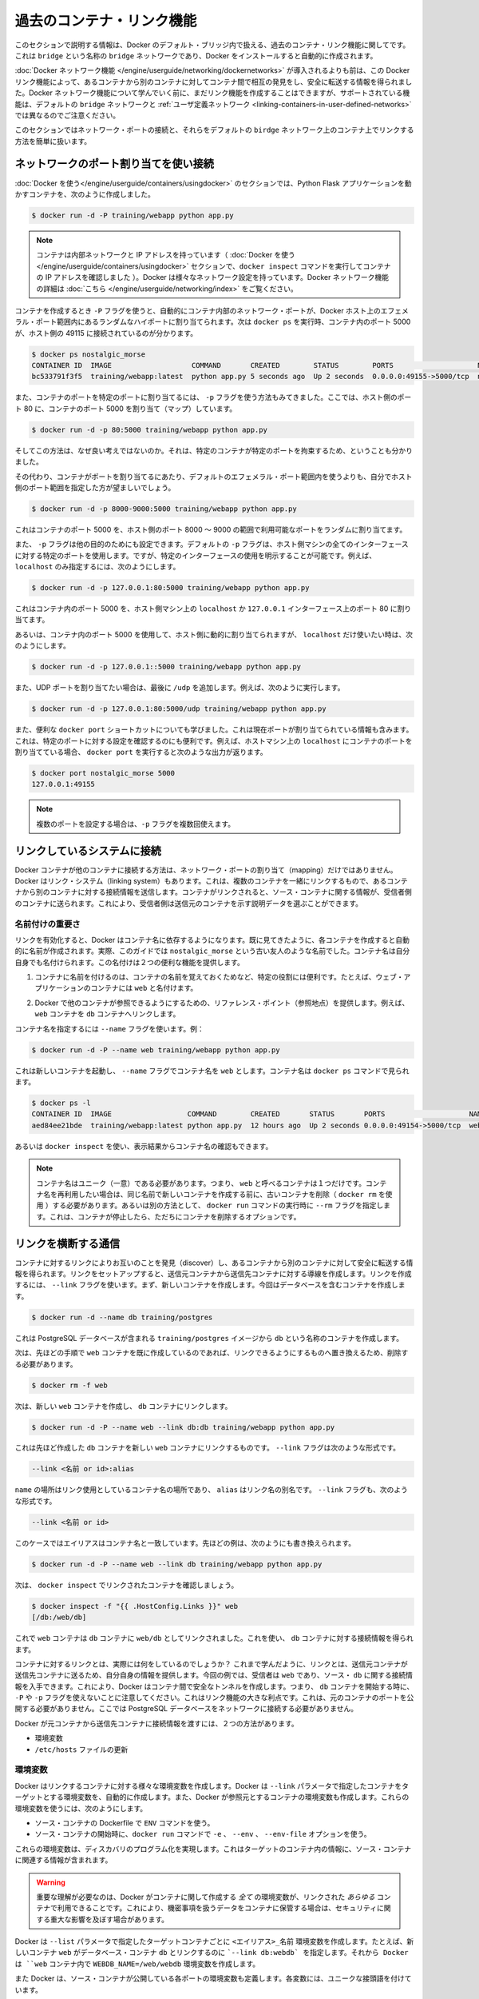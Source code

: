 .. -*- coding: utf-8 -*-
.. URL: https://docs.docker.com/engine/userguide/networking/default_network/dockerlinks/
.. SOURCE: https://github.com/docker/docker/blob/master/docs/userguide/networking/default_network/dockerlinks.md
   doc version: 1.10
      https://github.com/docker/docker/commits/master/docs/userguide/networking/default_network/dockerlinks.md
.. check date: 2016/02/13
.. ---------------------------------------------------------------------------

.. Legacy container links

.. _legacy-container-links:

========================================
過去のコンテナ・リンク機能
========================================

.. The information in this section explains legacy container links within the Docker default bridge. This is a bridge network named bridge created automatically when you install Docker.

このセクションで説明する情報は、Docker のデフォルト・ブリッジ内で扱える、過去のコンテナ・リンク機能に関してです。これは ``bridge`` という名称の ``bridge`` ネットワークであり、Docker をインストールすると自動的に作成されます。

.. Before the Docker networks feature, you could use the Docker link feature to allow containers to discover each other and securely transfer information about one container to another container. With the introduction of the Docker networks feature, you can still create links but they behave differently between default bridge network and user defined networks

:doc:`Docker ネットワーク機能 </engine/userguide/networking/dockernetworks>` が導入されるよりも前は、この Docker リンク機能によって、あるコンテナから別のコンテナに対してコンテナ間で相互の発見をし、安全に転送する情報を得られました。Docker ネットワーク機能について学んでいく前に、まだリンク機能を作成することはできますが、サポートされている機能は、デフォルトの ``bridge`` ネットワークと :ref:`ユーザ定義ネットワーク <linking-containers-in-user-defined-networks>` では異なるのでご注意ください。

.. This section briefly discusses connecting via a network port and then goes into detail on container linking in default bridge network.

このセクションではネットワーク・ポートの接続と、それらをデフォルトの ``birdge`` ネットワーク上のコンテナ上でリンクする方法を簡単に扱います。

.. Connect using network port mapping

.. _connect-using-network-port-mapping:

ネットワークのポート割り当てを使い接続
========================================

.. In the Using Docker section, you created a container that ran a Python Flask application:

:doc:`Docker を使う</engine/userguide/containers/usingdocker>` のセクションでは、Python Flask アプリケーションを動かすコンテナを、次のように作成しました。

.. code-block:: bash

   $ docker run -d -P training/webapp python app.py

..    Note: Containers have an internal network and an IP address (as we saw when we used the docker inspect command to show the container’s IP address in the Using Docker section). Docker can have a variety of network configurations. You can see more information on Docker networking here.

.. note::

   コンテナは内部ネットワークと IP アドレスを持っています（ :doc:`Docker を使う</engine/userguide/containers/usingdocker>`  セクションで、``docker inspect`` コマンドを実行してコンテナの IP アドレスを確認しました ）。Docker は様々なネットワーク設定を持っています。Docker ネットワーク機能の詳細は :doc:`こちら </engine/userguide/networking/index>` をご覧ください。

.. When that container was created, the -P flag was used to automatically map any network port inside it to a random high port within an ephemeral port range on your Docker host. Next, when docker ps was run, you saw that port 5000 in the container was bound to port 49155 on the host.

コンテナを作成するとき ``-P`` フラグを使うと、自動的にコンテナ内部のネットワーク・ポートが、Docker ホスト上のエフェメラル・ポート範囲内にあるランダムなハイポートに割り当てられます。次は ``docker ps`` を実行時、コンテナ内のポート 5000 が、ホスト側の 49115 に接続されているのが分かります。

.. code-block:: bash

   $ docker ps nostalgic_morse
   CONTAINER ID  IMAGE                   COMMAND       CREATED        STATUS        PORTS                    NAMES
   bc533791f3f5  training/webapp:latest  python app.py 5 seconds ago  Up 2 seconds  0.0.0.0:49155->5000/tcp  nostalgic_morse

.. You also saw how you can bind a container’s ports to a specific port using the -p flag. Here port 80 of the host is mapped to port 5000 of the container:

また、コンテナのポートを特定のポートに割り当てるには、 ``-p`` フラグを使う方法もみてきました。ここでは、ホスト側のポート 80 に、コンテナのポート 5000 を割り当て（マップ）しています。

.. code-block:: bash

   $ docker run -d -p 80:5000 training/webapp python app.py

.. And you saw why this isn’t such a great idea because it constrains you to only one container on that specific port.

そしてこの方法は、なぜ良い考えではないのか。それは、特定のコンテナが特定のポートを拘束するため、ということも分かりました。

.. Instead, you may specify a range of host ports to bind a container port to that is different than the default ephemeral port range:

その代わり、コンテナがポートを割り当てるにあたり、デフォルトのエフェメラル・ポート範囲内を使うよりも、自分でホスト側のポート範囲を指定した方が望ましいでしょう。

.. code-block:: bash

   $ docker run -d -p 8000-9000:5000 training/webapp python app.py

.. This would bind port 5000 in the container to a randomly available port between 8000 and 9000 on the host.

これはコンテナのポート 5000 を、ホスト側のポート 8000 ～ 9000 の範囲で利用可能なポートをランダムに割り当てます。

.. There are also a few other ways you can configure the -p flag. By default the -p flag will bind the specified port to all interfaces on the host machine. But you can also specify a binding to a specific interface, for example only to the localhost.

また、 ``-p`` フラグは他の目的のためにも設定できます。デフォルトの ``-p`` フラグは、ホスト側マシンの全てのインターフェースに対する特定のポートを使用します。ですが、特定のインターフェースの使用を明示することが可能です。例えば、 ``localhost`` のみ指定するには、次のようにします。

.. code-block:: bash

   $ docker run -d -p 127.0.0.1:80:5000 training/webapp python app.py

.. This would bind port 5000 inside the container to port 80 on the localhost or 127.0.0.1 interface on the host machine.

これはコンテナ内のポート 5000 を、ホスト側マシン上の ``localhost`` か ``127.0.0.1`` インターフェース上のポート 80 に割り当てます。

.. Or, to bind port 5000 of the container to a dynamic port but only on the localhost, you could use:

あるいは、コンテナ内のポート 5000 を使用して、ホスト側に動的に割り当てられますが、 ``localhost`` だけ使いたい時は、次のようにします。

.. code-block:: bash

   $ docker run -d -p 127.0.0.1::5000 training/webapp python app.py

.. You can also bind UDP ports by adding a trailing /udp. For example:

また、UDP ポートを割り当てたい場合は、最後に ``/udp`` を追加します。例えば、次のように実行します。

.. code-block:: bash

   $ docker run -d -p 127.0.0.1:80:5000/udp training/webapp python app.py

.. You also learned about the useful docker port shortcut which showed us the current port bindings. This is also useful for showing you specific port configurations. For example, if you’ve bound the container port to the localhost on the host machine, then the docker port output will reflect that.

また、便利な ``docker port`` ショートカットについても学びました。これは現在ポートが割り当てられている情報も含みます。これは、特定のポートに対する設定を確認するのにも便利です。例えば、ホストマシン上の ``localhost`` にコンテナのポートを割り当てている場合、 ``docker port`` を実行すると次のような出力が返ります。

.. code-block:: bash

   $ docker port nostalgic_morse 5000
   127.0.0.1:49155

..    Note: The -p flag can be used multiple times to configure multiple ports.

.. note::

   複数のポートを設定する場合は、``-p`` フラグを複数回使えます。

.. Connect with the linking system

.. _connect-with-the-linking-system:

リンクしているシステムに接続
==============================

.. Network port mappings are not the only way Docker containers can connect to one another. Docker also has a linking system that allows you to link multiple containers together and send connection information from one to another. When containers are linked, information about a source container can be sent to a recipient container. This allows the recipient to see selected data describing aspects of the source container.

Docker コンテナが他のコンテナに接続する方法は、ネットワーク・ポートの割り当て（mapping）だけではありません。Docker はリンク・システム（linking system）もあります。これは、複数のコンテナを一緒にリンクするもので、あるコンテナから別のコンテナに対する接続情報を送信します。コンテナがリンクされると、ソース・コンテナに関する情報が、受信者側のコンテナに送られます。これにより、受信者側は送信元のコンテナを示す説明データを選ぶことができます。

.. The importance of naming

.. _the-importance-of-naming:

名前付けの重要さ
--------------------

.. To establish links, Docker relies on the names of your containers. You’ve already seen that each container you create has an automatically created name; indeed you’ve become familiar with our old friend nostalgic_morse during this guide. You can also name containers yourself. This naming provides two useful functions:

リンクを有効化すると、Docker はコンテナ名に依存するようになります。既に見てきたように、各コンテナを作成すると自動的に名前が作成されます。実際、このガイドでは ``nostalgic_morse`` という古い友人のような名前でした。コンテナ名は自分自身でも名付けられます。この名付けは２つの便利な機能を提供します。

..     It can be useful to name containers that do specific functions in a way that makes it easier for you to remember them, for example naming a container containing a web application web.

1. コンテナに名前を付けるのは、コンテナの名前を覚えておくためなど、特定の役割には便利です。たとえば、ウェブ・アプリケーションのコンテナには ``web`` と名付けます。

..    It provides Docker with a reference point that allows it to refer to other containers, for example, you can specify to link the container web to container db.

2. Docker で他のコンテナが参照できるようにするための、リファレンス・ポイント（参照地点）を提供します。例えば、 ``web`` コンテナを ``db`` コンテナへリンクします。

.. You can name your container by using the --name flag, for example:

コンテナ名を指定するには ``--name`` フラグを使います。例：

.. code-block:: bash

   $ docker run -d -P --name web training/webapp python app.py

.. This launches a new container and uses the --name flag to name the container web. You can see the container’s name using the docker ps command.

これは新しいコンテナを起動し、 ``--name`` フラグでコンテナ名を ``web`` とします。コンテナ名は ``docker ps`` コマンドで見られます。

.. code-block:: bash

   $ docker ps -l
   CONTAINER ID  IMAGE                  COMMAND        CREATED       STATUS       PORTS                    NAMES
   aed84ee21bde  training/webapp:latest python app.py  12 hours ago  Up 2 seconds 0.0.0.0:49154->5000/tcp  web

.. You can also use docker inspect to return the container’s name.

あるいは ``docker inspect`` を使い、表示結果からコンテナ名の確認もできます。

..    Note: Container names have to be unique. That means you can only call one container web. If you want to re-use a container name you must delete the old container (with docker rm) before you can create a new container with the same name. As an alternative you can use the --rm flag with the docker run command. This will delete the container immediately after it is stopped.

.. note::

   コンテナ名はユニーク（一意）である必要があります。つまり、 ``web`` と呼べるコンテナは１つだけです。コンテナ名を再利用したい場合は、同じ名前で新しいコンテナを作成する前に、古いコンテナを削除（ ``docker rm`` を使用 ）する必要があります。あるいは別の方法として、 ``docker run`` コマンドの実行時に ``--rm`` フラグを指定します。これは、コンテナが停止したら、ただちにコンテナを削除するオプションです。

.. Communication across links

.. _communication-across-links:

リンクを横断する通信
====================

.. Links allow containers to discover each other and securely transfer information about one container to another container. When you set up a link, you create a conduit between a source container and a recipient container. The recipient can then access select data about the source. To create a link, you use the --link flag. First, create a new container, this time one containing a database.

コンテナに対するリンクによりお互いのことを発見（discover）し、あるコンテナから別のコンテナに対して安全に転送する情報を得られます。リンクをセットアップすると、送信元コンテナから送信先コンテナに対する導線を作成します。リンクを作成するには、 ``--link`` フラグを使います。まず、新しいコンテナを作成します。今回はデータベースを含むコンテナを作成します。

.. code-block:: bash

   $ docker run -d --name db training/postgres

.. This creates a new container called db from the training/postgres image, which contains a PostgreSQL database.

これは PostgreSQL データベースが含まれる ``training/postgres`` イメージから ``db`` という名称のコンテナを作成します。

.. Now, you need to delete the web container you created previously so you can replace it with a linked one:

次は、先ほどの手順で ``web`` コンテナを既に作成しているのであれば、リンクできるようにするものへ置き換えるため、削除する必要があります。

.. code-block:: bash

   $ docker rm -f web

.. Now, create a new web container and link it with your db container.

次は、新しい ``web`` コンテナを作成し、 ``db`` コンテナにリンクします。

.. code-block:: bash

   $ docker run -d -P --name web --link db:db training/webapp python app.py

.. This will link the new web container with the db container you created earlier. The --link flag takes the form:

これは先ほど作成した ``db`` コンテナを新しい ``web`` コンテナにリンクするものです。 ``--link`` フラグは次のような形式です。

.. code-block:: bash

   --link <名前 or id>:alias

.. Where name is the name of the container we’re linking to and alias is an alias for the link name. You’ll see how that alias gets used shortly. The --link flag also takes the form:

``name`` の場所はリンク使用としているコンテナ名の場所であり、 ``alias`` はリンク名の別名です。 ``--link`` フラグも、次のような形式です。

.. code-block:: bash

   --link <名前 or id>

.. In which case the alias will match the name. You could have written the previous example as:

このケースではエイリアスはコンテナ名と一致しています。先ほどの例は、次のようにも書き換えられます。

.. code-block:: bash

   $ docker run -d -P --name web --link db training/webapp python app.py

.. Next, inspect your linked containers with docker inspect:

次は、 ``docker inspect`` でリンクされたコンテナを確認しましょう。

.. code-block:: bash

   $ docker inspect -f "{{ .HostConfig.Links }}" web
   [/db:/web/db]

.. You can see that the web container is now linked to the db container web/db. Which allows it to access information about the db container.

これで ``web`` コンテナは ``db`` コンテナに ``web/db`` としてリンクされました。これを使い、 ``db`` コンテナに対する接続情報を得られます。

.. So what does linking the containers actually do? You’ve learned that a link allows a source container to provide information about itself to a recipient container. In our example, the recipient, web, can access information about the source db. To do this, Docker creates a secure tunnel between the containers that doesn’t need to expose any ports externally on the container; you’ll note when we started the db container we did not use either the -P or -p flags. That’s a big benefit of linking: we don’t need to expose the source container, here the PostgreSQL database, to the network.

コンテナに対するリンクとは、実際には何をしているのでしょうか？ これまで学んだように、リンクとは、送信元コンテナが送信先コンテナに送るため、自分自身の情報を提供します。今回の例では、受信者は ``web`` であり、ソース・ ``db`` に関する接続情報を入手できます。これにより、Docker はコンテナ間で安全なトンネルを作成します。つまり、 ``db`` コンテナを開始する時に、 ``-P`` や ``-p`` フラグを使えないことに注意してください。これはリンク機能の大きな利点です。これは、元のコンテナのポートを公開する必要がありません。ここでは PostgreSQL データベースをネットワークに接続する必要がありません。

.. Docker exposes connectivity information for the source container to the recipient container in two ways:

Docker が元コンテナから送信先コンテナに接続情報を渡すには、２つの方法があります。

..    Environment variables,
    Updating the /etc/hosts file.

* 環境変数
* ``/etc/hosts`` ファイルの更新

.. Environment variables

.. _environment-variables:

環境変数
----------

.. Docker creates several environment variables when you link containers. Docker automatically creates environment variables in the target container based on the --link parameters. It will also expose all environment variables originating from Docker from the source container. These include variables from:

Docker はリンクするコンテナに対する様々な環境変数を作成します。Docker は ``--link`` パラメータで指定したコンテナをターゲットとする環境変数を、自動的に作成します。また、Docker が参照元とするコンテナの環境変数も作成します。これらの環境変数を使うには、次のようにします。

..    the ENV commands in the source container’s Dockerfile
    the -e, --env and --env-file options on the docker run command when the source container is started

* ソース・コンテナの Dockerfile で ``ENV`` コマンドを使う。
* ソース・コンテナの開始時に、``docker run`` コマンドで ``-e``  、 ``--env`` 、 ``--env-file`` オプションを使う。

.. These environment variables enable programmatic discovery from within the target container of information related to the source container.

これらの環境変数は、ディスカバリのプログラム化を実現します。これはターゲットのコンテナ内の情報に、ソース・コンテナに関連する情報が含まれます。

..    Warning: It is important to understand that all environment variables originating from Docker within a container are made available to any container that links to it. This could have serious security implications if sensitive data is stored in them.

.. warning::

   重要な理解が必要なのは、Docker がコンテナに関して作成する *全て* の環境変数が、リンクされた *あらゆる* コンテナで利用できることです。これにより、機密事項を扱うデータをコンテナに保管する場合は、セキュリティに関する重大な影響を及ぼす場合があります。

.. Docker sets an <alias>_NAME environment variable for each target container listed in the --link parameter. For example, if a new container called web is linked to a database container called db via --link db:webdb, then Docker creates a WEBDB_NAME=/web/webdb variable in the web container.

Docker は ``--list`` パラメータで指定したターゲットコンテナごとに ``<エイリアス>_名前`` 環境変数を作成します。たとえば、新しいコンテナ ``web`` がデータベース・コンテナ ``db`` とリンクするのに ```--link db:webdb` を指定します。それから Docker は ``web`` コンテナ内で ``WEBDB_NAME=/web/webdb`` 環境変数を作成します。

.. Docker also defines a set of environment variables for each port exposed by the source container. Each variable has a unique prefix in the form:

また Docker は、ソース・コンテナが公開している各ポートの環境変数も定義します。各変数には、ユニークな接頭語を付けています。

.. code-block:: bash

   <名前>_PORT_<ポート番号>_<プロトコル>

.. The components in this prefix are:

この接頭語の要素は、次の通りです。

..    the alias <name> specified in the --link parameter (for example, webdb)
    the <port> number exposed
    a <protocol> which is either TCP or UDP

* エイリアスの ``<名前>`` を ``--link`` パラメータで指定している場合（例： ``webdb`` ）
* 公開している ``<ポート>`` 番号
* TCP もしくは UDP の ``<プロトコル>``

.. Docker uses this prefix format to define three distinct environment variables:

Docker はこれら接頭語の形式を、３つの異なる環境変数で使います。

..    The prefix_ADDR variable contains the IP Address from the URL, for example WEBDB_PORT_5432_TCP_ADDR=172.17.0.82.
    The prefix_PORT variable contains just the port number from the URL for example WEBDB_PORT_5432_TCP_PORT=5432.
    The prefix_PROTO variable contains just the protocol from the URL for example WEBDB_PORT_5432_TCP_PROTO=tcp.

* ``prefix_ADDR`` 変数は、URL 用の IP アドレスを含む。例： ``WEBDB_PORT_5432_TCP_ADDR=172.17.0.82``
* ``prefix_PORT`` 変数は、URL 用のポート番号を含む。例： ``WEBDB_PORT_5432_TCP_PORT=5432``
* ``prefix_PROTO`` 変数は URL 用のプロトコルを含む。例： ``WEBDB_PORT_5432_TCP_PROTO=tcp``

.. If the container exposes multiple ports, an environment variable set is defined for each one. This means, for example, if a container exposes 4 ports that Docker creates 12 environment variables, 3 for each port.

もしコンテナが複数のポートを公開している場合は、それぞれのポートを定義する環境変数が作成されます。つまり、例えばコンテナが４つのポートを公開しているのであれば、Docker は各ポートごとに３つの環境変数を作成するので、合計12個の変数を作成します。

.. Additionally, Docker creates an environment variable called <alias>_PORT. This variable contains the URL of the source container’s first exposed port. The ‘first’ port is defined as the exposed port with the lowest number. For example, consider the WEBDB_PORT=tcp://172.17.0.82:5432 variable. If that port is used for both tcp and udp, then the tcp one is specified.

さらに、Docker は ``<エイリアス>_ポート`` の環境変数も作成します。この変数にはソース・コンテナが１番目に公開しているポートの URL を含みます。「１番目」のポートとは、公開されているポートのうち、最も低い番号です。例えば、 ``WEBDB_PORT=tcp://172.17.0.82:5432`` のような変数が考えられます。もし、ポートが tcp と udp の両方を使っているのであれば、tcp のポートだけが指定されます。

.. Finally, Docker also exposes each Docker originated environment variable from the source container as an environment variable in the target. For each variable Docker creates an <alias>_ENV_<name> variable in the target container. The variable’s value is set to the value Docker used when it started the source container.

最後に、ソース・コンテナ上の Docker に由来する環境変数は、ターゲット上でも環境変数として使えるように公開されます。Docker が作成した各環境変数 ``<エイリアス>_ENV_<名前>`` が、ターゲットのコンテナから参照できます。これら環境変数の値は、ソース・コンテナが起動したときのものが使われます。

.. Returning back to our database example, you can run the env command to list the specified container’s environment variables.

データベースの例に戻りましょう。 ``env`` コマンドを実行すると、指定したコンテナの環境変数一覧が表示されます。

.. code-block:: bash

   $ docker run --rm --name web2 --link db:db training/webapp env
   . . .
   DB_NAME=/web2/db
   DB_PORT=tcp://172.17.0.5:5432
   DB_PORT_5432_TCP=tcp://172.17.0.5:5432
   DB_PORT_5432_TCP_PROTO=tcp
   DB_PORT_5432_TCP_PORT=5432
   DB_PORT_5432_TCP_ADDR=172.17.0.5
   . . .

.. You can see that Docker has created a series of environment variables with useful information about the source db container. Each variable is prefixed with DB_, which is populated from the alias you specified above. If the alias were db1, the variables would be prefixed with DB1_. You can use these environment variables to configure your applications to connect to the database on the db container. The connection will be secure and private; only the linked web container will be able to talk to the db container.

このように、Docker は環境変数を作成しており、そこには元になった ``source`` コンテナに関する便利な情報が含まれています。各変数にある接頭語 ``DB_`` とは、先ほど指定した ``alias`` から割り当てられています。もし ``alias`` が ``db1`` であれば、環境変数の接頭語は ``DB1_`` になります。これらの環境変数を使い、アプリケーションが ``db`` コンテナ上のデータベースに接続する設定も可能です。接続は安全かつプライベートなものですが、これはリンクされた ``web`` コンテナと ``db`` コンテナが通信できるようにするだけです。

.. Important notes on Docker environment variables

.. _important-notes-on-docker-environment-variables:

Docker 環境変数に関する重要な注意
----------------------------------------

.. Unlike host entries in the /etc/hosts file, IP addresses stored in the environment variables are not automatically updated if the source container is restarted. We recommend using the host entries in /etc/hosts to resolve the IP address of linked containers.

``/etc/hosts`` :ref:`ファイル <updating-the-etchosts-file>` のエントリとは違い、もし元になったコンテナが再起動しても、保管されている IP アドレスの情報は自動的に更新されません。リンクするコンテナの IP アドレスを名前解決するには、 ``/etc/hosts`` エントリの利用をお勧めします。

.. These environment variables are only set for the first process in the container. Some daemons, such as sshd, will scrub them when spawning shells for connection.

これらの環境変数が作成されるのは、コンテナの初期段階のみです。 ``sshd`` のようなデーモンであれば、シェルへの接続が生じたときに確定します。

.. Updating the /etc/hosts file

.. _updating-the-etchosts-file:

``/etc/hosts`` ファイルの更新
------------------------------

.. In addition to the environment variables, Docker adds a host entry for the source container to the /etc/hosts file. Here’s an entry for the web container:

環境変数について付け加えておくと、 Docker は ``/etc/hosts`` ファイルに、元になったコンテナのエントリを追加します。ここでは ``web`` コンテナのエントリを見てみましょう。

.. code-block:: bash

   $ docker run -t -i --rm --link db:webdb training/webapp /bin/bash
   root@aed84ee21bde:/opt/webapp# cat /etc/hosts
   172.17.0.7  aed84ee21bde
   . . .
   172.17.0.5  webdb 6e5cdeb2d300 db

.. You can see two relevant host entries. The first is an entry for the web container that uses the Container ID as a host name. The second entry uses the link alias to reference the IP address of the db container. In addition to the alias you provide, the linked container’s name–if unique from the alias provided to the --link parameter–and the linked container’s hostname will also be added in /etc/hosts for the linked container’s IP address. You can ping that host now via any of these entries:

関係あるホスト２つのエントリが見えます。はじめのエントリは、 ``web`` コンテナのものであり、コンテナ ID がホスト名として使われています。２つめのエントリは ``db`` コンテナのものであり、IP アドレスの参照にエイリアスが使われています。エイリアスの指定に加えて、もし ``--link`` パラメータで指定したエイリアスがユニークであれば、リンクされるコンテナのホスト名もまた ``/etc/hosts`` でコンテナの IP アドレスがリンクされます。これでホスト上では、これらのエントリを通して ping できます。

.. code-block:: bash

   root@aed84ee21bde:/opt/webapp# apt-get install -yqq inetutils-ping
   root@aed84ee21bde:/opt/webapp# ping webdb
   PING webdb (172.17.0.5): 48 data bytes
   56 bytes from 172.17.0.5: icmp_seq=0 ttl=64 time=0.267 ms
   56 bytes from 172.17.0.5: icmp_seq=1 ttl=64 time=0.250 ms
   56 bytes from 172.17.0.5: icmp_seq=2 ttl=64 time=0.256 ms

..    Note: In the example, you’ll note you had to install ping because it was not included in the container initially.

.. note::

   この例で ``ping`` をインストールしているのは、コンテナの初期状態では入っていないためです。

.. Here, you used the ping command to ping the db container using its host entry, which resolves to 172.17.0.5. You can use this host entry to configure an application to make use of your db container.

これで、 ``db`` コンテナに対して ``ping`` コマンドを実行するときは、 hosts エントリにある ``172.17.0.5`` を名前解決して ping します。この hosts のエントリの設定を使えば、アプリケーションが ``db`` コンテナへ接続する設定に使えます。

..    Note: You can link multiple recipient containers to a single source. For example, you could have multiple (differently named) web containers attached to your db container.

.. note::

   １つのソース・コンテナから、複数の送信先コンテナにリンクできます。例えば、複数の（異なった名前の）ウェブ・コンテナが、 ``db`` コンテナに接続できます。

.. If you restart the source container, the linked containers /etc/hosts files will be automatically updated with the source container’s new IP address, allowing linked communication to continue.

ソース・コンテナを再起動すると、リンクされたコンテナの ``/etc/hosts`` ファイルはソース・コンテナの IP アドレスを自動的に更新し、継続して通信できるようにします。

.. code-block:: bash

   $ docker restart db
   db
   $ docker run -t -i --rm --link db:db training/webapp /bin/bash
   root@aed84ee21bde:/opt/webapp# cat /etc/hosts
   172.17.0.7  aed84ee21bde
   . . .
   172.17.0.9  db

.. Related information
